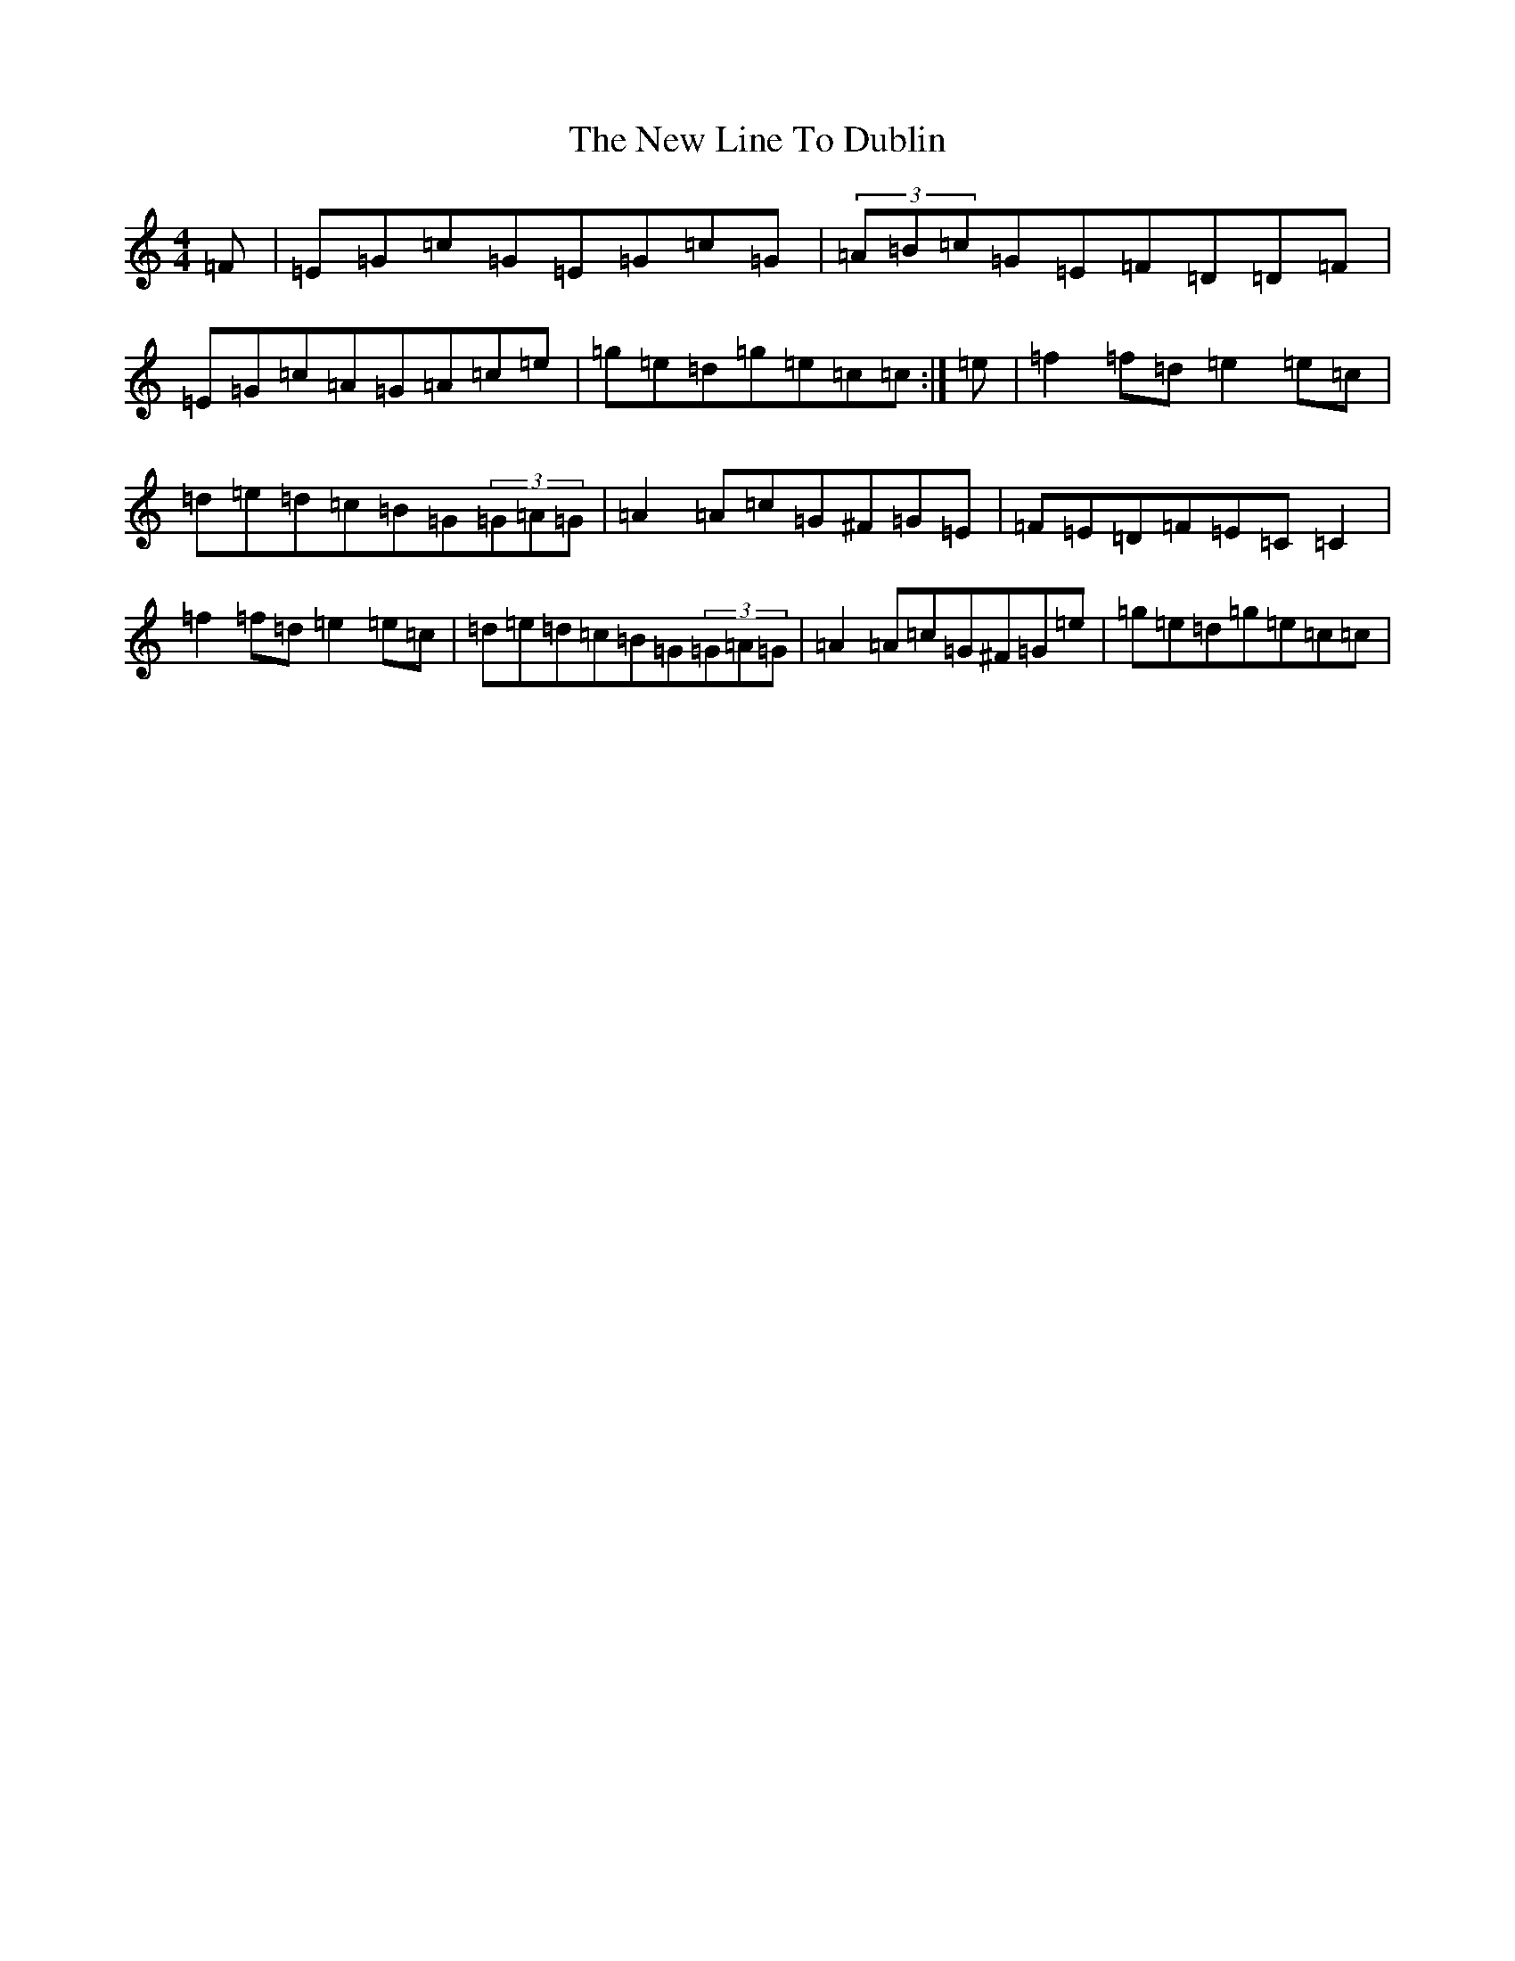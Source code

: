 X: 15412
T: New Line To Dublin, The
S: https://thesession.org/tunes/13281#setting23182
Z: D Major
R: reel
M: 4/4
L: 1/8
K: C Major
=F|=E=G=c=G=E=G=c=G|(3=A=B=c=G=E=F=D=D=F|=E=G=c=A=G=A=c=e|=g=e=d=g=e=c=c:|=e|=f2=f=d=e2=e=c|=d=e=d=c=B=G(3=G=A=G|=A2=A=c=G^F=G=E|=F=E=D=F=E=C=C2|=f2=f=d=e2=e=c|=d=e=d=c=B=G(3=G=A=G|=A2=A=c=G^F=G=e|=g=e=d=g=e=c=c|